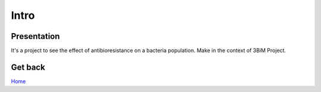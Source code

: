 Intro
=====

Presentation
------------
It's a project to see the effect of antibioresistance on a bacteria population.
Make in the context of 3BiM Project.

.. image:: _static/insa.png

Get back
--------

`Home`_

.. _Home: index.html